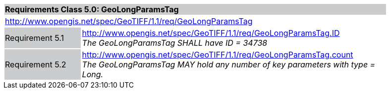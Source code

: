 [cols="1,4",width="90%"]
|===
2+|*Requirements Class 5.0: GeoLongParamsTag* {set:cellbgcolor:#CACCCE}
2+|http://www.opengis.net/spec/GeoTIFF/1.1/req/GeoLongParamsTag
{set:cellbgcolor:#FFFFFF}

|Requirement 5.1 {set:cellbgcolor:#CACCCE}
|http://www.opengis.net/spec/GeoTIFF/1.1/req/GeoLongParamsTag.ID +
_The GeoLongParamsTag SHALL have ID = 34738_
{set:cellbgcolor:#FFFFFF}

|Requirement 5.2 {set:cellbgcolor:#CACCCE}
|http://www.opengis.net/spec/GeoTIFF/1.1/req/GeoLongParamsTag.count +
_The GeoLongParamsTag MAY hold any number of key parameters with type = Long._
{set:cellbgcolor:#FFFFFF}
|===
